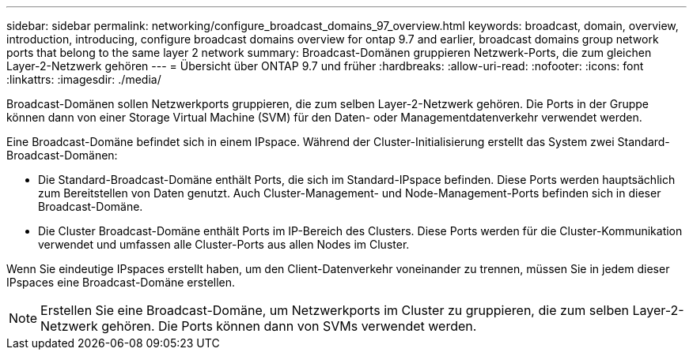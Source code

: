 ---
sidebar: sidebar 
permalink: networking/configure_broadcast_domains_97_overview.html 
keywords: broadcast, domain, overview, introduction, introducing, configure broadcast domains overview for ontap 9.7 and earlier, broadcast domains group network ports that belong to the same layer 2 network 
summary: Broadcast-Domänen gruppieren Netzwerk-Ports, die zum gleichen Layer-2-Netzwerk gehören 
---
= Übersicht über ONTAP 9.7 und früher
:hardbreaks:
:allow-uri-read: 
:nofooter: 
:icons: font
:linkattrs: 
:imagesdir: ./media/


[role="lead"]
Broadcast-Domänen sollen Netzwerkports gruppieren, die zum selben Layer-2-Netzwerk gehören. Die Ports in der Gruppe können dann von einer Storage Virtual Machine (SVM) für den Daten- oder Managementdatenverkehr verwendet werden.

Eine Broadcast-Domäne befindet sich in einem IPspace. Während der Cluster-Initialisierung erstellt das System zwei Standard-Broadcast-Domänen:

* Die Standard-Broadcast-Domäne enthält Ports, die sich im Standard-IPspace befinden. Diese Ports werden hauptsächlich zum Bereitstellen von Daten genutzt. Auch Cluster-Management- und Node-Management-Ports befinden sich in dieser Broadcast-Domäne.
* Die Cluster Broadcast-Domäne enthält Ports im IP-Bereich des Clusters. Diese Ports werden für die Cluster-Kommunikation verwendet und umfassen alle Cluster-Ports aus allen Nodes im Cluster.


Wenn Sie eindeutige IPspaces erstellt haben, um den Client-Datenverkehr voneinander zu trennen, müssen Sie in jedem dieser IPspaces eine Broadcast-Domäne erstellen.


NOTE: Erstellen Sie eine Broadcast-Domäne, um Netzwerkports im Cluster zu gruppieren, die zum selben Layer-2-Netzwerk gehören. Die Ports können dann von SVMs verwendet werden.
